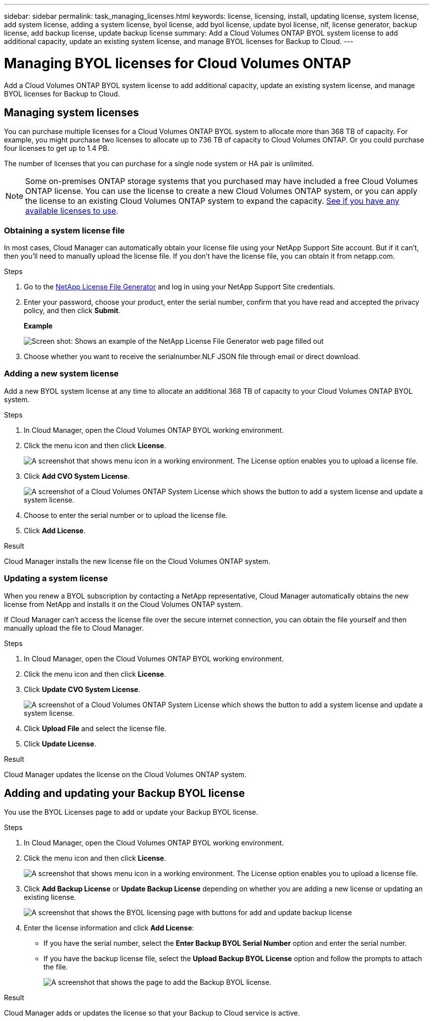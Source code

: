 ---
sidebar: sidebar
permalink: task_managing_licenses.html
keywords: license, licensing, install, updating license, system license, add system license, adding a system license, byol license, add byol license, update byol license, nlf, license generator, backup license, add backup license, update backup license
summary: Add a Cloud Volumes ONTAP BYOL system license to add additional capacity, update an existing system license, and manage BYOL licenses for Backup to Cloud.
---

= Managing BYOL licenses for Cloud Volumes ONTAP
:hardbreaks:
:nofooter:
:icons: font
:linkattrs:
:imagesdir: ./media/

[.lead]
Add a Cloud Volumes ONTAP BYOL system license to add additional capacity, update an existing system license, and manage BYOL licenses for Backup to Cloud.

== Managing system licenses

You can purchase multiple licenses for a Cloud Volumes ONTAP BYOL system to allocate more than 368 TB of capacity. For example, you might purchase two licenses to allocate up to 736 TB of capacity to Cloud Volumes ONTAP. Or you could purchase four licenses to get up to 1.4 PB.

The number of licenses that you can purchase for a single node system or HA pair is unlimited.

NOTE: Some on-premises ONTAP storage systems that you purchased may have included a free Cloud Volumes ONTAP license. You can use the license to create a new Cloud Volumes ONTAP system, or you can apply the license to an existing Cloud Volumes ONTAP system to expand the capacity. link:task_managing_ontap.html#viewing-unused-cloud-volumes-ontap-licenses[See if you have any available licenses to use^].

=== Obtaining a system license file

In most cases, Cloud Manager can automatically obtain your license file using your NetApp Support Site account. But if it can't, then you'll need to manually upload the license file. If you don't have the license file, you can obtain it from netapp.com.

.Steps

. Go to the https://register.netapp.com/register/getlicensefile[NetApp License File Generator^] and log in using your NetApp Support Site credentials.

. Enter your password, choose your product, enter the serial number, confirm that you have read and accepted the privacy policy, and then click *Submit*.
+
*Example*
+
image:screenshot_license_generator.gif[Screen shot: Shows an example of the NetApp License File Generator web page filled out, including a password, a product (NetApp Cloud Volumes ONTAP BYOL for AWS), and a product serial number.]

. Choose whether you want to receive the serialnumber.NLF JSON file through email or direct download.

=== Adding a new system license

Add a new BYOL system license at any time to allocate an additional 368 TB of capacity to your Cloud Volumes ONTAP BYOL system.

.Steps

. In Cloud Manager, open the Cloud Volumes ONTAP BYOL working environment.

. Click the menu icon and then click *License*.
+
image:screenshot_menu_license.gif[A screenshot that shows menu icon in a working environment. The License option enables you to upload a license file.]

. Click *Add CVO System License*.
+
image:screenshot_system_license.gif[A screenshot of a Cloud Volumes ONTAP System License which shows the button to add a system license and update a system license.]

. Choose to enter the serial number or to upload the license file.

. Click *Add License*.

.Result

Cloud Manager installs the new license file on the Cloud Volumes ONTAP system.

=== Updating a system license

When you renew a BYOL subscription by contacting a NetApp representative, Cloud Manager automatically obtains the new license from NetApp and installs it on the Cloud Volumes ONTAP system.

If Cloud Manager can't access the license file over the secure internet connection, you can obtain the file yourself and then manually upload the file to Cloud Manager.

.Steps

. In Cloud Manager, open the Cloud Volumes ONTAP BYOL working environment.

. Click the menu icon and then click *License*.

. Click *Update CVO System License*.
+
image:screenshot_system_license.gif[A screenshot of a Cloud Volumes ONTAP System License which shows the button to add a system license and update a system license.]

. Click *Upload File* and select the license file.

. Click *Update License*.

.Result

Cloud Manager updates the license on the Cloud Volumes ONTAP system.

== Adding and updating your Backup BYOL license

You use the BYOL Licenses page to add or update your Backup BYOL license.

.Steps

. In Cloud Manager, open the Cloud Volumes ONTAP BYOL working environment.

. Click the menu icon and then click *License*.
+
image:screenshot_menu_license.gif[A screenshot that shows menu icon in a working environment. The License option enables you to upload a license file.]

. Click *Add Backup License* or *Update Backup License* depending on whether you are adding a new license or updating an existing license.
+
image:screenshot_backup_byol_license.png[A screenshot that shows the BYOL licensing page with buttons for add and update backup license]

. Enter the license information and click *Add License*:
+
* If you have the serial number, select the *Enter Backup BYOL Serial Number* option and enter the serial number.
* If you have the backup license file, select the *Upload Backup BYOL License* option and follow the prompts to attach the file.
+
image:screenshot_backup_byol_license_add.png[A screenshot that shows the page to add the Backup BYOL license.]

.Result

Cloud Manager adds or updates the license so that your Backup to Cloud service is active.
